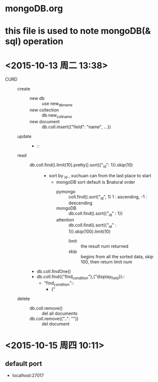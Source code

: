 * mongoDB.org
* this file is used to note mongoDB(& sql) operation
* <2015-10-13 周二 13:38> 
- CURD ::
  - create ::
    - new db :: use new_db_name
    - new collection :: db.new_coll_name
    - new document :: db.coll.insert({"field": "name", ...})
  - update ::
    - ::
  - read ::
    - db.coll.find().limit(10).pretty().sort({"_id": 1}).skip(10) :: 
      - sort by _id , xuchuan can from the last place to start
        - mongoDB sort default is $natural order
          - pymongo :: coll.find().sort("_id", 1)  1 : ascending, -1 : descending
          - mongoDB :: db.coll.find().sort({"_id" : 1})
          - attention :: db.coll.find().sort({"_id" : 1}).skip(100).limit(10)
            - limit :: the result num returned
            - skip :: begins from all the sorted data, skip 100, then return limit num
    - db.coll.findOne()
    - db.coll.find({"find_condition"},{"display_field})::
      - "find_condition"::
        - {"

  - delete ::
    - db.coll.remove() :: del all documents
    - db.coll.remove({"..": ""}) :: del document
* <2015-10-15 周四 10:11> 
** default port
- localhost:27017
